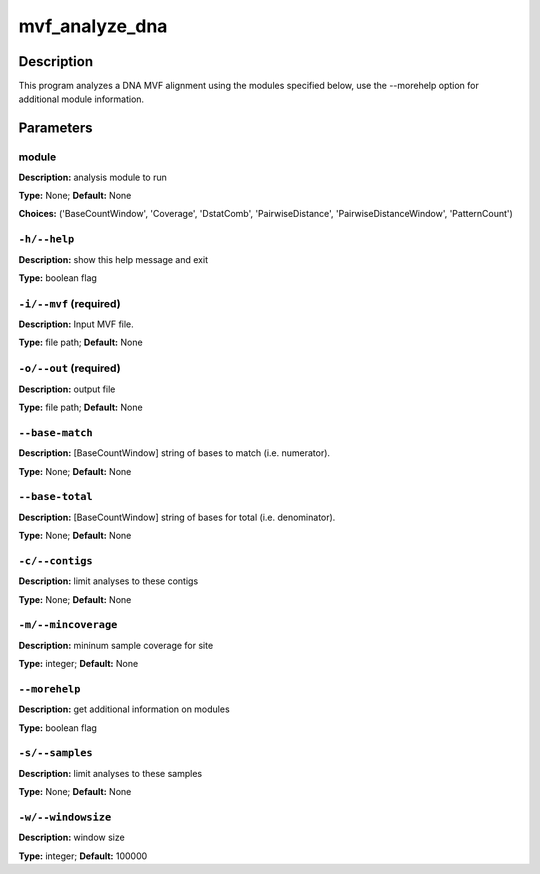 .. mvf_analyze_dna:

mvf_analyze_dna
===============

Description
-----------

This program analyzes a DNA MVF alignment using the modules specified below,
use the --morehelp option for additional module information.


Parameters
----------

module
^^^^^^

**Description:** analysis module to run

**Type:** None; **Default:** None

**Choices:** ('BaseCountWindow', 'Coverage', 'DstatComb', 'PairwiseDistance', 'PairwiseDistanceWindow', 'PatternCount')


``-h/--help``
^^^^^^^^^^^^^

**Description:** show this help message and exit

**Type:** boolean flag



``-i/--mvf`` (required)
^^^^^^^^^^^^^^^^^^^^^^^

**Description:** Input MVF file.

**Type:** file path; **Default:** None



``-o/--out`` (required)
^^^^^^^^^^^^^^^^^^^^^^^

**Description:** output file

**Type:** file path; **Default:** None



``--base-match``
^^^^^^^^^^^^^^^^

**Description:** [BaseCountWindow] string of bases to match (i.e. numerator).

**Type:** None; **Default:** None



``--base-total``
^^^^^^^^^^^^^^^^

**Description:** [BaseCountWindow] string of bases for total (i.e. denominator).

**Type:** None; **Default:** None



``-c/--contigs``
^^^^^^^^^^^^^^^^

**Description:** limit analyses to these contigs

**Type:** None; **Default:** None



``-m/--mincoverage``
^^^^^^^^^^^^^^^^^^^^

**Description:** mininum sample coverage for site

**Type:** integer; **Default:** None



``--morehelp``
^^^^^^^^^^^^^^

**Description:** get additional information on modules

**Type:** boolean flag



``-s/--samples``
^^^^^^^^^^^^^^^^

**Description:** limit analyses to these samples

**Type:** None; **Default:** None



``-w/--windowsize``
^^^^^^^^^^^^^^^^^^^

**Description:** window size

**Type:** integer; **Default:** 100000


